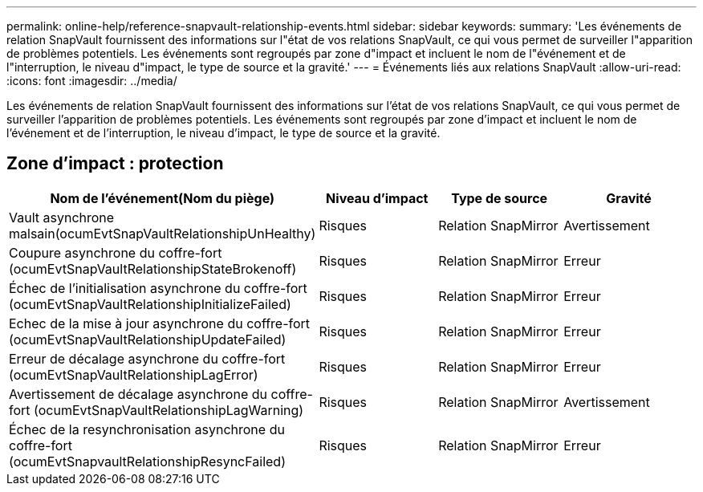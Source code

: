 ---
permalink: online-help/reference-snapvault-relationship-events.html 
sidebar: sidebar 
keywords:  
summary: 'Les événements de relation SnapVault fournissent des informations sur l"état de vos relations SnapVault, ce qui vous permet de surveiller l"apparition de problèmes potentiels. Les événements sont regroupés par zone d"impact et incluent le nom de l"événement et de l"interruption, le niveau d"impact, le type de source et la gravité.' 
---
= Événements liés aux relations SnapVault
:allow-uri-read: 
:icons: font
:imagesdir: ../media/


[role="lead"]
Les événements de relation SnapVault fournissent des informations sur l'état de vos relations SnapVault, ce qui vous permet de surveiller l'apparition de problèmes potentiels. Les événements sont regroupés par zone d'impact et incluent le nom de l'événement et de l'interruption, le niveau d'impact, le type de source et la gravité.



== Zone d'impact : protection

[cols="1a,1a,1a,1a"]
|===
| Nom de l'événement(Nom du piège) | Niveau d'impact | Type de source | Gravité 


 a| 
Vault asynchrone malsain(ocumEvtSnapVaultRelationshipUnHealthy)
 a| 
Risques
 a| 
Relation SnapMirror
 a| 
Avertissement



 a| 
Coupure asynchrone du coffre-fort (ocumEvtSnapVaultRelationshipStateBrokenoff)
 a| 
Risques
 a| 
Relation SnapMirror
 a| 
Erreur



 a| 
Échec de l'initialisation asynchrone du coffre-fort (ocumEvtSnapVaultRelationshipInitializeFailed)
 a| 
Risques
 a| 
Relation SnapMirror
 a| 
Erreur



 a| 
Echec de la mise à jour asynchrone du coffre-fort (ocumEvtSnapVaultRelationshipUpdateFailed)
 a| 
Risques
 a| 
Relation SnapMirror
 a| 
Erreur



 a| 
Erreur de décalage asynchrone du coffre-fort (ocumEvtSnapVaultRelationshipLagError)
 a| 
Risques
 a| 
Relation SnapMirror
 a| 
Erreur



 a| 
Avertissement de décalage asynchrone du coffre-fort (ocumEvtSnapVaultRelationshipLagWarning)
 a| 
Risques
 a| 
Relation SnapMirror
 a| 
Avertissement



 a| 
Échec de la resynchronisation asynchrone du coffre-fort (ocumEvtSnapvaultRelationshipResyncFailed)
 a| 
Risques
 a| 
Relation SnapMirror
 a| 
Erreur

|===